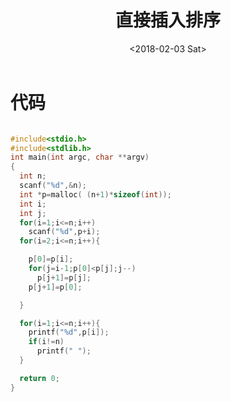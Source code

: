 #+TITLE: 直接插入排序
#+DATE: <2018-02-03 Sat>
#+LAYOUT: post
#+OPTIONS: ^:{}
#+TAGS: C, data-structure
#+CATEGORIES: data-structure

* 代码
  #+BEGIN_SRC C

    #include<stdio.h>
    #include<stdlib.h>
    int main(int argc, char **argv)
    {
      int n;
      scanf("%d",&n);
      int *p=malloc( (n+1)*sizeof(int));
      int i;
      int j;
      for(i=1;i<=n;i++)
        scanf("%d",p+i);
      for(i=2;i<=n;i++){

        p[0]=p[i];
        for(j=i-1;p[0]<p[j];j--)
          p[j+1]=p[j];
        p[j+1]=p[0];

      }

      for(i=1;i<=n;i++){
        printf("%d",p[i]);
        if(i!=n)
          printf(" ");
      }

      return 0;
    }

  #+END_SRC
